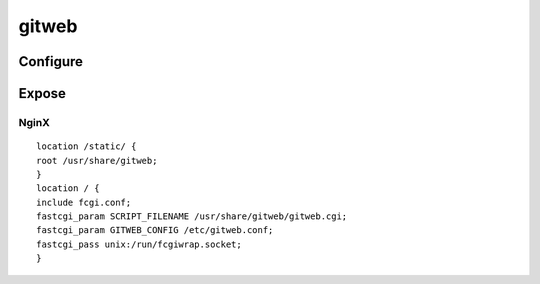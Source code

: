 gitweb
======

Configure
---------

.. todo:: /etc/gitweb.conf alike

Expose
------

.. todo:: link to fcgi common configuration

NginX
^^^^^

::

 location /static/ {
 root /usr/share/gitweb;
 }
 location / {
 include fcgi.conf;
 fastcgi_param SCRIPT_FILENAME /usr/share/gitweb/gitweb.cgi;
 fastcgi_param GITWEB_CONFIG /etc/gitweb.conf;
 fastcgi_pass unix:/run/fcgiwrap.socket;
 }
